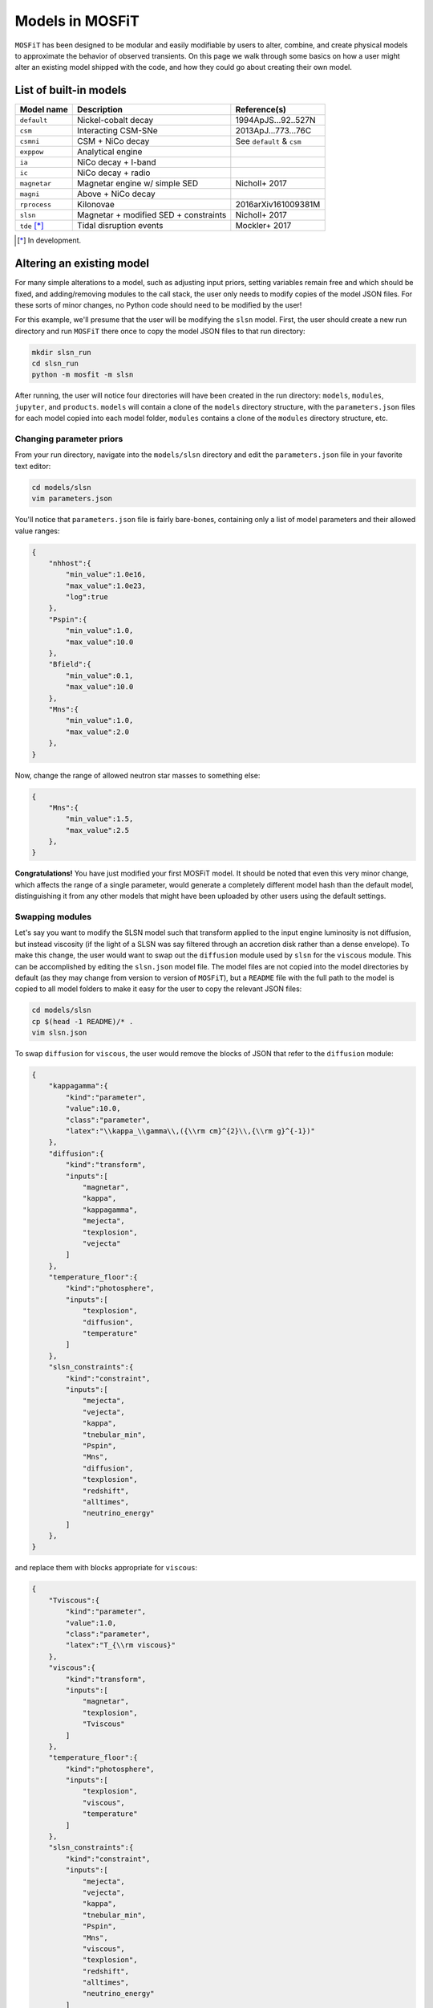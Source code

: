 .. _models:

================
Models in MOSFiT
================

``MOSFiT`` has been designed to be modular and easily modifiable by users to alter, combine, and create physical models to approximate the behavior of observed transients. On this page we walk through some basics on how a user might alter an existing model shipped with the code, and how they could go about creating their own model.

.. _model-list:

-----------------------
List of built-in models
-----------------------

+--------------+---------------------------------------+---------------------------+
| Model name   | Description                           | Reference(s)              |
+==============+=======================================+===========================+
| ``default``  | Nickel-cobalt decay                   | 1994ApJS...92..527N       |
+--------------+---------------------------------------+---------------------------+
| ``csm``      | Interacting CSM-SNe                   | 2013ApJ...773...76C       |
+--------------+---------------------------------------+---------------------------+
| ``csmni``    | CSM + NiCo decay                      | See ``default`` & ``csm`` |
+--------------+---------------------------------------+---------------------------+
| ``exppow``   | Analytical engine                     |                           |
+--------------+---------------------------------------+---------------------------+
| ``ia``       | NiCo decay + I-band                   |                           |
+--------------+---------------------------------------+---------------------------+
| ``ic``       | NiCo decay + radio                    |                           |
+--------------+---------------------------------------+---------------------------+
| ``magnetar`` | Magnetar engine w/ simple SED         | Nicholl+ 2017             |
+--------------+---------------------------------------+---------------------------+
| ``magni``    | Above + NiCo decay                    |                           |
+--------------+---------------------------------------+---------------------------+
| ``rprocess`` | Kilonovae                             | 2016arXiv161009381M       |
+--------------+---------------------------------------+---------------------------+
| ``slsn``     | Magnetar + modified SED + constraints | Nicholl+ 2017             |
+--------------+---------------------------------------+---------------------------+
| ``tde`` [*]_ | Tidal disruption events               | Mockler+ 2017             |
+--------------+---------------------------------------+---------------------------+

.. [*] In development.

.. _altering:

--------------------------
Altering an existing model
--------------------------

For many simple alterations to a model, such as adjusting input priors, setting variables remain free and which should be fixed, and adding/removing modules to the call stack, the user only needs to modify copies of the model JSON files. For these sorts of minor changes, no Python code should need to be modified by the user!

For this example, we'll presume that the user will be modifying the ``slsn`` model. First, the user should create a new run directory and run ``MOSFiT`` there once to copy the model JSON files to that run directory:

.. code-block:: bash

    mkdir slsn_run
    cd slsn_run
    python -m mosfit -m slsn

After running, the user will notice four directories will have been created in the run directory: ``models``, ``modules``, ``jupyter``, and ``products``. ``models`` will contain a clone of the ``models`` directory structure, with the ``parameters.json`` files for each model copied into each model folder, ``modules`` contains a clone of the ``modules`` directory structure, etc.

.. _priors:

Changing parameter priors
=========================

From your run directory, navigate into the ``models/slsn`` directory and edit the ``parameters.json`` file in your favorite text editor:

.. code-block:: bash

    cd models/slsn
    vim parameters.json

You'll notice that ``parameters.json`` file is fairly bare-bones, containing only a list of model parameters and their allowed value ranges:

.. code-block:: json

    {
        "nhhost":{
            "min_value":1.0e16,
            "max_value":1.0e23,
            "log":true
        },
        "Pspin":{
            "min_value":1.0,
            "max_value":10.0
        },
        "Bfield":{
            "min_value":0.1,
            "max_value":10.0
        },
        "Mns":{
            "min_value":1.0,
            "max_value":2.0
        },
    }

Now, change the range of allowed neutron star masses to something else:

.. code-block:: json

    {
        "Mns":{
            "min_value":1.5,
            "max_value":2.5
        },
    }

**Congratulations!** You have just modified your first MOSFiT model. It should be noted that even this very minor change, which affects the range of a single parameter, would generate a completely different model hash than the default model, distinguishing it from any other models that might have been uploaded by other users using the default settings.

.. _swapping:

Swapping modules
================

Let's say you want to modify the SLSN model such that transform applied to the input engine luminosity is not diffusion, but instead viscosity (if the light of a SLSN was say filtered through an accretion disk rather than a dense envelope). To make this change, the user would want to swap out the ``diffusion`` module used by ``slsn`` for the ``viscous`` module. This can be accomplished by editing the ``slsn.json`` model file. The model files are not copied into the model directories by default (as they may change from version to version of ``MOSFiT``), but a ``README`` file with the full path to the model is copied to all model folders to make it easy for the user to copy the relevant JSON files:

.. code-block:: bash

    cd models/slsn
    cp $(head -1 README)/* .
    vim slsn.json

To swap ``diffusion`` for ``viscous``, the user would remove the blocks of JSON that refer to the ``diffusion`` module:

.. code-block:: json

    {
        "kappagamma":{
            "kind":"parameter",
            "value":10.0,
            "class":"parameter",
            "latex":"\\kappa_\\gamma\\,({\\rm cm}^{2}\\,{\\rm g}^{-1})"
        },
        "diffusion":{
            "kind":"transform",
            "inputs":[
                "magnetar",
                "kappa",
                "kappagamma",
                "mejecta",
                "texplosion",
                "vejecta"
            ]
        },
        "temperature_floor":{
            "kind":"photosphere",
            "inputs":[
                "texplosion",
                "diffusion",
                "temperature"
            ]
        },
        "slsn_constraints":{
            "kind":"constraint",
            "inputs":[
                "mejecta",
                "vejecta",
                "kappa",
                "tnebular_min",
                "Pspin",
                "Mns",
                "diffusion",
                "texplosion",
                "redshift",
                "alltimes",
                "neutrino_energy"
            ]
        },
    }

and replace them with blocks appropriate for ``viscous``:

.. code-block:: json

    {
        "Tviscous":{
            "kind":"parameter",
            "value":1.0,
            "class":"parameter",
            "latex":"T_{\\rm viscous}"
        },
        "viscous":{
            "kind":"transform",
            "inputs":[
                "magnetar",
                "texplosion",
                "Tviscous"
            ]
        },
        "temperature_floor":{
            "kind":"photosphere",
            "inputs":[
                "texplosion",
                "viscous",
                "temperature"
            ]
        },
        "slsn_constraints":{
            "kind":"constraint",
            "inputs":[
                "mejecta",
                "vejecta",
                "kappa",
                "tnebular_min",
                "Pspin",
                "Mns",
                "viscous",
                "texplosion",
                "redshift",
                "alltimes",
                "neutrino_energy"
            ]
        },
    }

As can be seen above, this involved removal of definitions of free parameters that only applied to ``diffusion`` (``kappagamma``), the addition of a new free parameter for ``viscous`` (``Tviscous``), and replacement of various ``inputs`` that depended on ``diffusion`` with ``viscous``.

The user should also modify the ``parameters.json`` file to remove free parameters that are no longer in use:

.. code-block:: json

    {
        "kappagamma":{
            "min_value":0.1,
            "max_value":1.0e4,
            "log":true
        },
    }

and to the define the priors of their new free parameters:

.. code-block:: json

    {
        "Tviscous":{
            "min_value":1.0e-3,
            "max_value":1.0e5,
            "log":true
        },
    }

.. _creating:

--------------------
Creating a new model
--------------------
If users would like to create a brand new model for the ``MOSFiT`` platform, it is easiest to duplicate one of the existing models that most closely resembles
the model they wish to create.

If you go this route, we highly recommend that you `fork MOSFiT <https://github.com/guillochon/MOSFiT#fork-destination-box>`_ on GitHub and clone your fork, with development being done in the cloned ``mosfit`` directory:

.. code-block:: bash

    git clone https://github.com/your_github_username/MOSFiT.git
    cd mosfit

Copy one of the existing models as a starting point:

.. code-block:: bash

    cp -R models/slsn models/my_model_that_explains_everything

And invoke the model:

.. code-block:: bash

    python -m my_model_that_explains_everything
